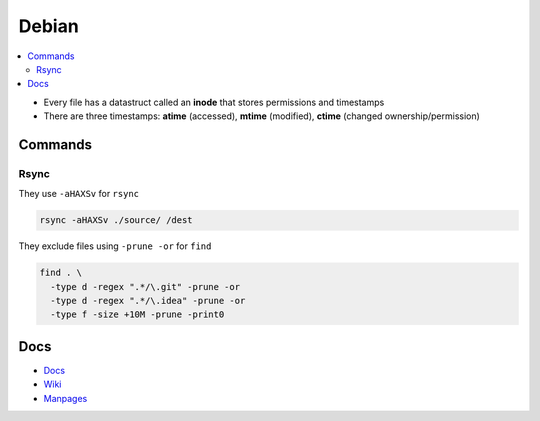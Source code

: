 Debian 
########

.. contents::
    :local:
    :depth: 5

- Every file has a datastruct called an **inode** that stores permissions and timestamps
- There are three timestamps: **atime** (accessed), **mtime** (modified), **ctime** (changed ownership/permission)

Commands
========

Rsync
----- 

They use ``-aHAXSv`` for ``rsync``

.. code-block:: bash

  rsync -aHAXSv ./source/ /dest

They exclude files using ``-prune -or`` for ``find``

.. code-block:: bash

  find . \
    -type d -regex ".*/\.git" -prune -or
    -type d -regex ".*/\.idea" -prune -or
    -type f -size +10M -prune -print0



Docs
====
- `Docs <https://www.debian.org/doc/>`_
- `Wiki <https://wiki.debian.org/>`_
- `Manpages <https://manpages.debian.org/>`_

